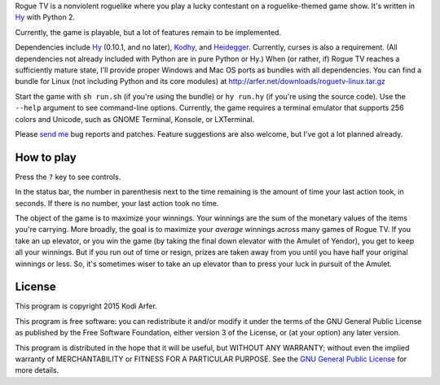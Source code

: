 Rogue TV is a nonviolent roguelike where you play a lucky contestant on a roguelike-themed game show. It's written in Hy_ with Python 2.

Currently, the game is playable, but a lot of features remain to be implemented.

Dependencies include Hy_ (0.10.1, and no later), Kodhy_, and Heidegger_. Currently, curses is also a requirement. (All dependencies not already included with Python are in pure Python or Hy.) When (or rather, if) Rogue TV reaches a sufficiently mature state, I'll provide proper Windows and Mac OS ports as bundles with all dependencies. You can find a bundle for Linux (not including Python and its core modules) at http://arfer.net/downloads/roguetv-linux.tar.gz

Start the game with ``sh run.sh`` (if you're using the bundle) or ``hy run.hy`` (if you're using the source code). Use the ``--help`` argument to see command-line options. Currently, the game requires a terminal emulator that supports 256 colors and Unicode, such as GNOME Terminal, Konsole, or LXTerminal.

Please `send me`__ bug reports and patches. Feature suggestions are also welcome, but I've got a lot planned already.

.. __: http://arfer.net/elsewhere

How to play
============================================================

Press the ``?`` key to see controls.

In the status bar, the number in parenthesis next to the time remaining is the amount of time your last action took, in seconds. If there is no number, your last action took no time.

The object of the game is to maximize your winnings. Your winnings are the sum of the monetary values of the items you're carrying. More broadly, the goal is to maximize your *average* winnings across many games of Rogue TV. If you take an up elevator, or you win the game (by taking the final down elevator with the Amulet of Yendor), you get to keep all your winnings. But if you run out of time or resign, prizes are taken away from you until you have half your original winnings or less. So, it's sometimes wiser to take an up elevator than to press your luck in pursuit of the Amulet.

License
============================================================

This program is copyright 2015 Kodi Arfer.

This program is free software: you can redistribute it and/or modify it under the terms of the GNU General Public License as published by the Free Software Foundation, either version 3 of the License, or (at your option) any later version.

This program is distributed in the hope that it will be useful, but WITHOUT ANY WARRANTY; without even the implied warranty of MERCHANTABILITY or FITNESS FOR A PARTICULAR PURPOSE. See the `GNU General Public License`_ for more details.

.. _`GNU General Public License`: http://www.gnu.org/licenses/
.. _Hy: http://hylang.org
.. _Kodhy: https://github.com/Kodiologist/Kodhy
.. _Heidegger: https://github.com/Kodiologist/Heidegger
